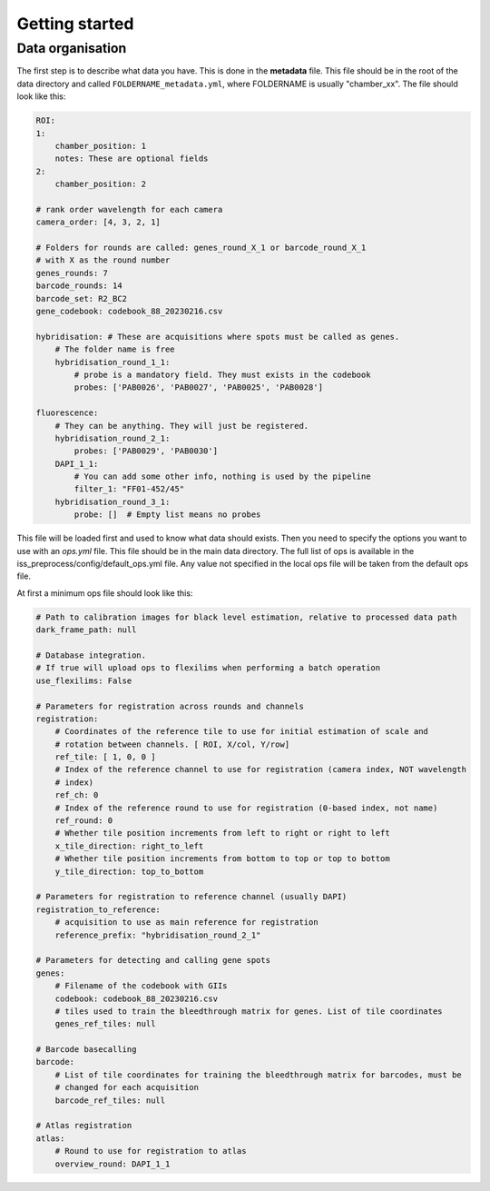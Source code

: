 .. _get_start:

Getting started
===============

Data organisation
-----------------



The first step is to describe what data you have. This is done in the **metadata**
file. This file should be in the root of the data directory and called
``FOLDERNAME_metadata.yml``, where FOLDERNAME is usually "chamber_xx". The file
should look like this:

.. code-block:: yaml

    ROI:
    1:
        chamber_position: 1
        notes: These are optional fields
    2:
        chamber_position: 2

    # rank order wavelength for each camera
    camera_order: [4, 3, 2, 1]

    # Folders for rounds are called: genes_round_X_1 or barcode_round_X_1
    # with X as the round number
    genes_rounds: 7
    barcode_rounds: 14
    barcode_set: R2_BC2
    gene_codebook: codebook_88_20230216.csv

    hybridisation: # These are acquisitions where spots must be called as genes.
        # The folder name is free
        hybridisation_round_1_1:
            # probe is a mandatory field. They must exists in the codebook
            probes: ['PAB0026', 'PAB0027', 'PAB0025', 'PAB0028']

    fluorescence:
        # They can be anything. They will just be registered.
        hybridisation_round_2_1:
            probes: ['PAB0029', 'PAB0030']
        DAPI_1_1:
            # You can add some other info, nothing is used by the pipeline
            filter_1: "FF01-452/45"
        hybridisation_round_3_1:
            probe: []  # Empty list means no probes

This file will be loaded first and used to know what data should exists. Then you need
to specify the options you want to use with an `ops.yml` file. This file should be in
the main data directory. The full list of ops is available in the
iss_preprocess/config/default_ops.yml file. Any value not specified in the local ops
file will be taken from the default ops file.

At first a minimum ops file should look like this:

.. code-block:: yaml

    # Path to calibration images for black level estimation, relative to processed data path
    dark_frame_path: null

    # Database integration.
    # If true will upload ops to flexilims when performing a batch operation
    use_flexilims: False

    # Parameters for registration across rounds and channels
    registration:
        # Coordinates of the reference tile to use for initial estimation of scale and
        # rotation between channels. [ ROI, X/col, Y/row]
        ref_tile: [ 1, 0, 0 ]
        # Index of the reference channel to use for registration (camera index, NOT wavelength
        # index)
        ref_ch: 0
        # Index of the reference round to use for registration (0-based index, not name)
        ref_round: 0
        # Whether tile position increments from left to right or right to left
        x_tile_direction: right_to_left
        # Whether tile position increments from bottom to top or top to bottom
        y_tile_direction: top_to_bottom

    # Parameters for registration to reference channel (usually DAPI)
    registration_to_reference:
        # acquisition to use as main reference for registration
        reference_prefix: "hybridisation_round_2_1"

    # Parameters for detecting and calling gene spots
    genes:
        # Filename of the codebook with GIIs
        codebook: codebook_88_20230216.csv
        # tiles used to train the bleedthrough matrix for genes. List of tile coordinates
        genes_ref_tiles: null

    # Barcode basecalling
    barcode:
        # List of tile coordinates for training the bleedthrough matrix for barcodes, must be
        # changed for each acquisition
        barcode_ref_tiles: null

    # Atlas registration
    atlas:
        # Round to use for registration to atlas
        overview_round: DAPI_1_1

